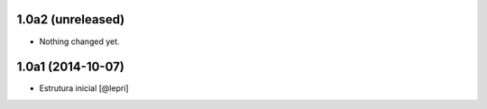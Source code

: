 1.0a2 (unreleased)
==================

- Nothing changed yet.


1.0a1 (2014-10-07)
==================

- Estrutura inicial
  [@lepri]
